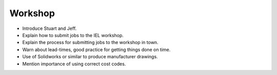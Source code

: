 Workshop
========

- Introduce Stuart and Jeff.
- Explain how to submit jobs to the IEL workshop.
- Explain the process for submitting jobs to the workshop in town.
- Warn about lead-times, good practice for getting things done on time.
- Use of Solidworks or similar to produce manufacturer drawings.
- Mention importance of using correct cost codes.